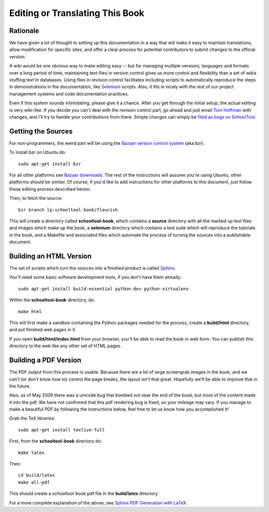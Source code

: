 .. _translate-book:

Editing or Translating This Book
================================

Rationale
---------

We have given a lot of thought to setting up this documentation in a way that will make it easy to maintain translations, allow modification for specific sites, and offer a clear process for potential contributors to submit changes to the official version.

A wiki would be one obvious way to make editing easy -- but for managing multiple versions, languages and formats over a long period of time, maintaining text files in version control gives us more control and flexibility than a set of wikis stuffing text in databases.  Using files in revision control facilitates including scripts to automatically reproduce the steps in demonstrations in the documentation, like `Selenium <http://seleniumhq.org/>`_ scripts.  Also, it fits in nicely with the rest of our project management systems and code documentation practices.

Even if this system sounds intimidating, please give it a chance.  After you get through the initial setup, the actual editing is very wiki-like.  If you decide you can't deal with the revision control part, go ahead and just email `Tom Hoffman <mailto:hoffman@schooltool.org>`_ with changes, and I'll try to handle your contributions from there.  Simple changes can simply be `filed as bugs on SchoolTool <https://bugs.edge.launchpad.net/schooltool>`_.

Getting the Sources
-------------------

For non-programmers, the weird part will be using the `Bazaar version control system <http://bazaar-vcs.org/>`_ (aka bzr).   

To install bzr on Ubuntu do::

    sudo apt-get install bzr

For all other platforms see `Bazaar downloads <http://bazaar-vcs.org/Download>`_.  The rest of the instructions will assume you're using Ubuntu, other platforms should be similar.  Of course, if you'd like to add instructions for other platforms to this document, just follow these editing process described herein.

Then, to fetch the source::

    bzr branch lp:schooltool-book/flourish

This will create a directory called **schooltool-book**, which contains a **source** directory with all the marked up text files and images which make up the book, a **selenium** directory which contains a test suite which will reproduce the tutorials in the book, and a Makefile and associated files which automate the process of turning the sources into a publishable document.

Building an HTML Version
------------------------

The set of scripts which turn the sources into a finished product is called `Sphinx <http://sphinx.pocoo.org/>`_.

You'll need some basic software development tools, if you don't have them already::

  sudo apt-get install build-essential python-dev python-virtualenv

Within the **schooltool-book** directory, do::

  make html

This will first make a sandbox containing the Python packages needed for the process, create a **build/html** directory, and put finished web pages in it. 

If you open **build/html/index.html** from your browser, you'll be able to read the book in web form.  You can publish this directory to the web like any other set of HTML pages.

Building a PDF Version
----------------------

The PDF output from this process is usable.  Because there are a lot of large screengrab images in the book, and we can't (or don't know how to) control the page breaks, the layout isn't that great.  Hopefully we'll be able to improve that in the future.

Also, as of May 2009 there was a unicode bug that bombed out near the end of the book, but most of the content made it into the pdf. We have not confirmed that this pdf rendering bug is fixed, so your mileage may vary. If you manage to make a beautiful PDF by following the instructions below, feel free to let us know how you accomplished it!

Grab the TeX libraries::

  sudo apt-get install texlive-full

First, from the **schooltool-book** directory do::

  make latex

Then::

  cd build/latex
  make all-pdf

This should create a schooltool-book.pdf file in the **build/latex** directory.

For a more complete explanation of the above, see `Sphinx PDF Generation with LaTeX <http://jimmyg.org/blog/2009/sphinx-pdf-generation-with-latex.html>`_.
